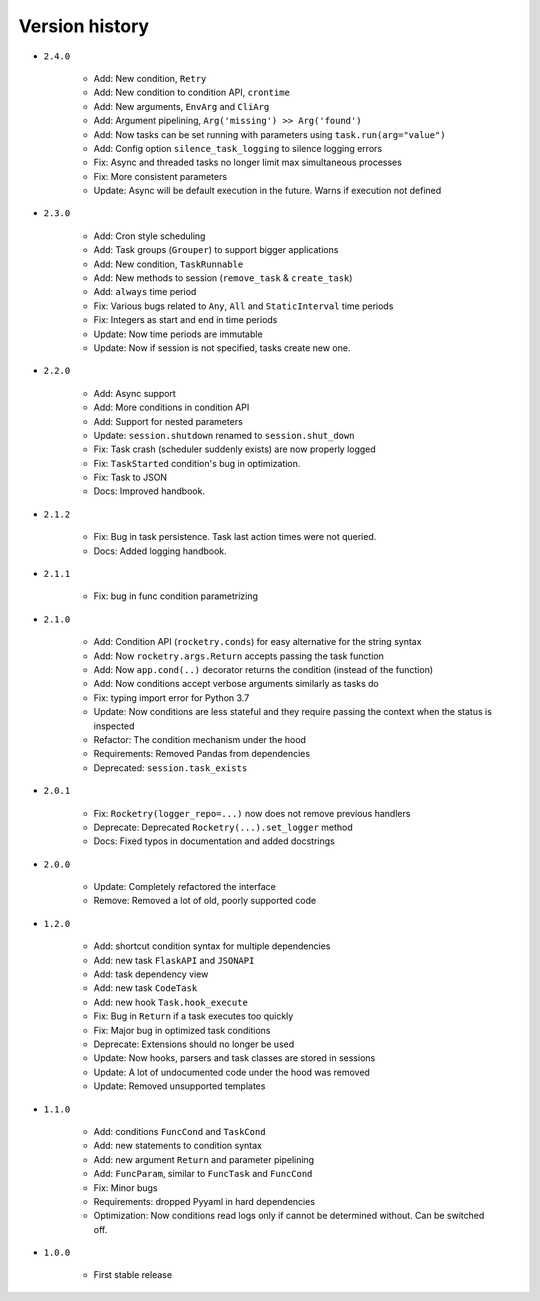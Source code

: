 
Version history
===============

- ``2.4.0``

    - Add: New condition, ``Retry``
    - Add: New condition to condition API, ``crontime``
    - Add: New arguments, ``EnvArg`` and ``CliArg``
    - Add: Argument pipelining, ``Arg('missing') >> Arg('found')``
    - Add: Now tasks can be set running with parameters using ``task.run(arg="value")``
    - Add: Config option ``silence_task_logging`` to silence logging errors
    - Fix: Async and threaded tasks no longer limit max simultaneous processes
    - Fix: More consistent parameters
    - Update: Async will be default execution in the future. Warns if execution not defined

- ``2.3.0``

    - Add: Cron style scheduling
    - Add: Task groups (``Grouper``) to support bigger applications
    - Add: New condition, ``TaskRunnable``
    - Add: New methods to session (``remove_task`` & ``create_task``)
    - Add: ``always`` time period
    - Fix: Various bugs related to ``Any``, ``All`` and ``StaticInterval`` time periods
    - Fix: Integers as start and end in time periods
    - Update: Now time periods are immutable 
    - Update: Now if session is not specified, tasks create new one.

- ``2.2.0``

    - Add: Async support
    - Add: More conditions in condition API
    - Add: Support for nested parameters
    - Update: ``session.shutdown`` renamed to ``session.shut_down``
    - Fix: Task crash (scheduler suddenly exists) are now properly logged
    - Fix: ``TaskStarted`` condition's bug in optimization.
    - Fix: Task to JSON
    - Docs: Improved handbook.

- ``2.1.2``

    - Fix: Bug in task persistence. Task last action times were not queried.
    - Docs: Added logging handbook.

- ``2.1.1``

    - Fix: bug in func condition parametrizing

- ``2.1.0``

    - Add: Condition API (``rocketry.conds``) for easy alternative for the string syntax
    - Add: Now ``rocketry.args.Return`` accepts passing the task function
    - Add: Now ``app.cond(..)`` decorator returns the condition (instead of the function)
    - Add: Now conditions accept verbose arguments similarly as tasks do
    - Fix: typing import error for Python 3.7
    - Update: Now conditions are less stateful and they require passing the context when the status is inspected
    - Refactor: The condition mechanism under the hood
    - Requirements: Removed Pandas from dependencies
    - Deprecated: ``session.task_exists``

- ``2.0.1``

    - Fix: ``Rocketry(logger_repo=...)`` now does not remove previous handlers
    - Deprecate: Deprecated ``Rocketry(...).set_logger`` method
    - Docs: Fixed typos in documentation and added docstrings

- ``2.0.0``

    - Update: Completely refactored the interface
    - Remove: Removed a lot of old, poorly supported code

- ``1.2.0``

    - Add: shortcut condition syntax for multiple dependencies
    - Add: new task ``FlaskAPI`` and ``JSONAPI``
    - Add: task dependency view
    - Add: new task ``CodeTask``
    - Add: new hook ``Task.hook_execute``
    - Fix: Bug in ``Return`` if a task executes too quickly
    - Fix: Major bug in optimized task conditions
    - Deprecate: Extensions should no longer be used
    - Update: Now hooks, parsers and task classes are stored in sessions
    - Update: A lot of undocumented code under the hood was removed
    - Update: Removed unsupported templates

- ``1.1.0``

    - Add: conditions ``FuncCond`` and ``TaskCond``
    - Add: new statements to condition syntax
    - Add: new argument ``Return`` and parameter pipelining
    - Add: ``FuncParam``, similar to ``FuncTask`` and ``FuncCond``
    - Fix: Minor bugs
    - Requirements: dropped Pyyaml in hard dependencies
    - Optimization: Now conditions read logs only if cannot be determined without. Can be switched off.

- ``1.0.0``

    - First stable release
